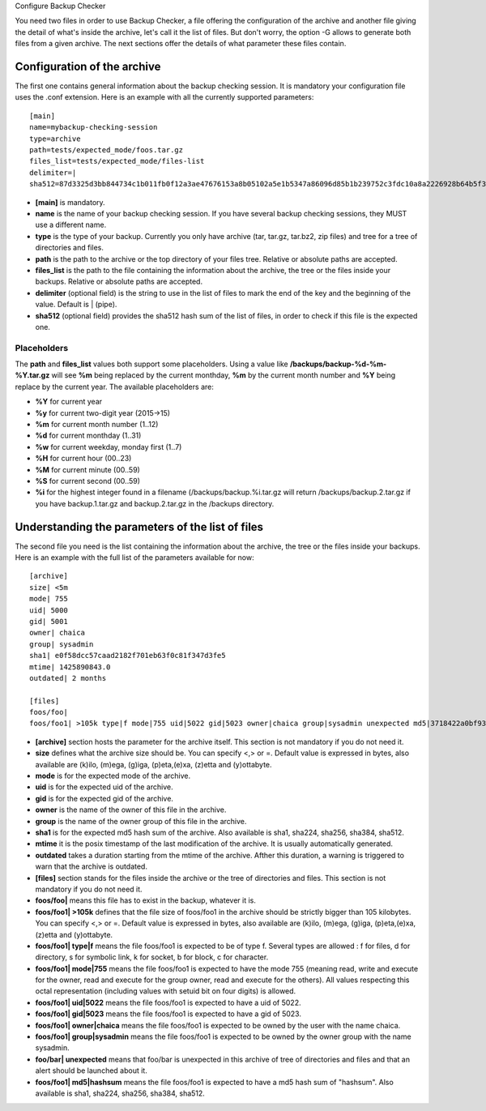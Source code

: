 Configure Backup Checker

You need two files in order to use Backup Checker, a file offering the configuration of the archive and another file giving the detail of what's inside the archive, let's call it the list of files. But don't worry, the option -G allows to generate both files from a given archive. The next sections offer the details of what parameter these files contain.

Configuration of the archive
^^^^^^^^^^^^^^^^^^^^^^^^^^^^
The first one contains general information about the backup checking session. It is mandatory your configuration file uses the .conf extension. Here is an example with all the currently supported parameters::

    [main]
    name=mybackup-checking-session
    type=archive
    path=tests/expected_mode/foos.tar.gz
    files_list=tests/expected_mode/files-list
    delimiter=|
    sha512=87d3325d3bb844734c1b011fb0f12a3ae47676153a8b05102a5e1b5347a86096d85b1b239752c3fdc10a8a2226928b64b5f31d8fd09f3e43a8eee3a4228f38b1

* **[main]** is mandatory.
* **name** is the name of your backup checking session. If you have several backup checking sessions, they MUST use a different name.
* **type** is the type of your backup. Currently you only have archive (tar, tar.gz, tar.bz2, zip files) and tree for a tree of directories and files.
* **path** is the path to the archive or the top directory of your files tree. Relative or absolute paths are accepted.
* **files_list** is the path to the file containing the information about the archive, the tree or the files inside your backups. Relative or absolute paths are accepted.
* **delimiter** (optional field) is the string to use in the list of files to mark the end of the key and the beginning of the value. Default is | (pipe).
* **sha512** (optional field) provides the sha512 hash sum of the list of files, in order to check if this file is the expected one.

Placeholders
------------

The **path** and **files_list** values both support some placeholders. Using a value like **/backups/backup-%d-%m-%Y.tar.gz** will see **%m** being replaced by the current monthday, **%m** by the current month number and **%Y** being replace by the current year. The available placeholders are:

* **%Y** for current year
* **%y** for current two-digit year (2015->15)
* **%m** for current month number (1..12)
* **%d** for current monthday (1..31)
* **%w** for current weekday, monday first (1..7)
* **%H** for current hour (00..23)
* **%M** for current minute (00..59)
* **%S** for current second (00..59)
* **%i** for the highest integer found in a filename (/backups/backup.%i.tar.gz will return /backups/backup.2.tar.gz if you have backup.1.tar.gz and backup.2.tar.gz in the /backups directory.

Understanding the parameters of the list of files
^^^^^^^^^^^^^^^^^^^^^^^^^^^^^^^^^^^^^^^^^^^^^^^^^
The second file you need is the list containing the information about the archive, the tree or the files inside your backups. Here is an example with the full list of the parameters available for now::

    [archive]
    size| <5m
    mode| 755
    uid| 5000
    gid| 5001
    owner| chaica
    group| sysadmin
    sha1| e0f58dcc57caad2182f701eb63f0c81f347d3fe5
    mtime| 1425890843.0
    outdated| 2 months
    
    [files]
    foos/foo|
    foos/foo1| >105k type|f mode|755 uid|5022 gid|5023 owner|chaica group|sysadmin unexpected md5|3718422a0bf93f7fc46cff6b5e660ff8

* **[archive]** section hosts the parameter for the archive itself. This section is not mandatory if you do not need it.
* **size** defines what the archive size should be. You can specify <,> or =. Default value is expressed in bytes, also available are (k)ilo, (m)ega, (g)iga, (p)eta,(e)xa, (z)etta and (y)ottabyte.
* **mode** is for the expected mode of the archive.
* **uid** is for the expected uid of the archive.
* **gid** is for the expected gid of the archive.
* **owner** is the name of the owner of this file in the archive.
* **group** is the name of the owner group of this file in the archive.
* **sha1** is for the expected md5 hash sum of the archive. Also available is sha1, sha224, sha256, sha384, sha512.
* **mtime** it is the posix timestamp of the last modification of the archive. It is usually automatically generated.
* **outdated** takes a duration starting from the mtime of the archive. Afther this duration, a warning is triggered to warn that the archive is outdated.

* **[files]** section stands for the files inside the archive or the tree of directories and files. This section is not mandatory if you do not need it.
* **foos/foo|** means this file has to exist in the backup, whatever it is.
* **foos/foo1| >105k** defines that the file size of foos/foo1 in the archive should be strictly bigger than 105 kilobytes. You can specify <,> or =. Default value is expressed in bytes, also available are (k)ilo, (m)ega, (g)iga, (p)eta,(e)xa, (z)etta and (y)ottabyte.
* **foos/foo1| type|f** means the file foos/foo1 is expected to be of type f. Several types are allowed : f for files, d for directory, s for symbolic link, k for socket, b for block, c for character.
* **foos/foo1| mode|755** means the file foos/foo1 is expected to have the mode 755 (meaning read, write and execute for the owner, read and execute for the group owner, read and execute for the others). All values respecting this octal representation (including values with setuid bit on four digits) is allowed.
* **foos/foo1| uid|5022** means the file foos/foo1 is expected to have a uid of 5022.
* **foos/foo1| gid|5023** means the file foos/foo1 is expected to have a gid of 5023.
* **foos/foo1| owner|chaica** means the file foos/foo1 is expected to be owned by the user with the name chaica.
* **foos/foo1| group|sysadmin** means the file foos/foo1 is expected to be owned by the owner group with the name sysadmin.
* **foo/bar| unexpected** means that foo/bar is unexpected in this archive of tree of directories and files and that an alert should be launched about it.
* **foos/foo1| md5|hashsum** means the file foos/foo1 is expected to have a md5 hash sum of "hashsum". Also available is sha1, sha224, sha256, sha384, sha512.
